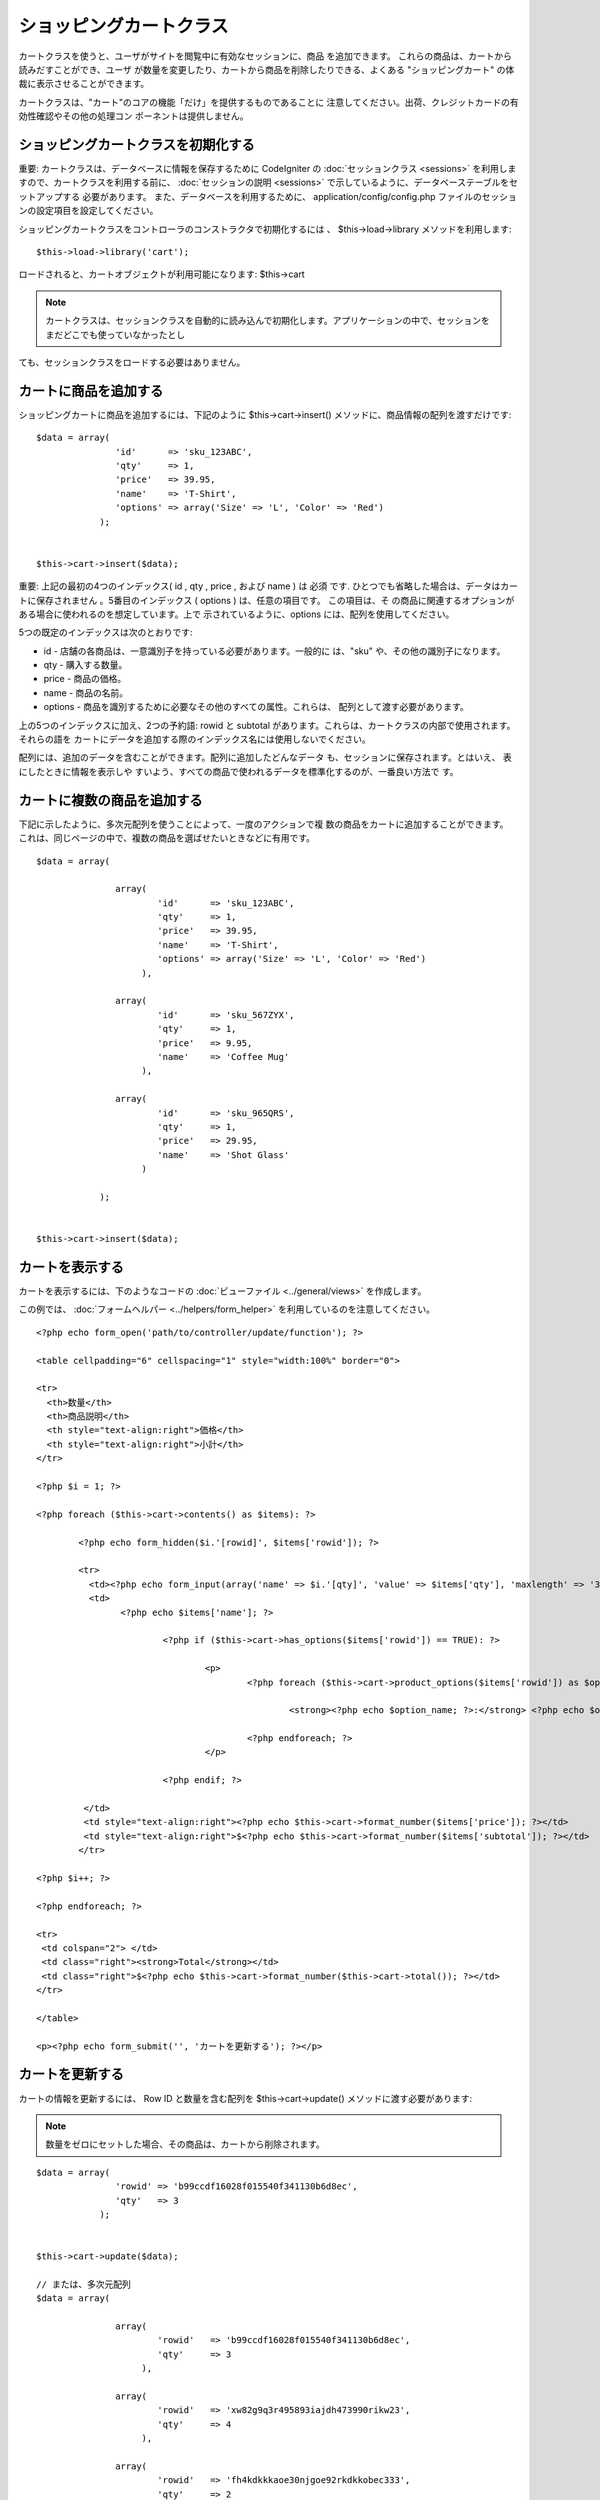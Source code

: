 ########################
ショッピングカートクラス
########################

カートクラスを使うと、ユーザがサイトを閲覧中に有効なセッションに、商品
を追加できます。 これらの商品は、カートから読みだすことができ、ユーザ
が数量を変更したり、カートから商品を削除したりできる、よくある
"ショッピングカート" の体裁に表示させることができます。

カートクラスは、"カート"のコアの機能「だけ」を提供するものであることに
注意してください。出荷、クレジットカードの有効性確認やその他の処理コン
ポーネントは提供しません。



ショッピングカートクラスを初期化する
====================================

重要: カートクラスは、データベースに情報を保存するために CodeIgniter
の :doc:`セッションクラス <sessions>`
を利用しますので、カートクラスを利用する前に、 :doc:`セッションの説明
<sessions>` で示しているように、データベーステーブルをセットアップする
必要があります。 また、データベースを利用するために、
application/config/config.php
ファイルのセッションの設定項目を設定してください。

ショッピングカートクラスをコントローラのコンストラクタで初期化するには
、 $this->load->library メソッドを利用します:


::

	$this->load->library('cart');


ロードされると、カートオブジェクトが利用可能になります: $this->cart

.. note:: カートクラスは、セッションクラスを自動的に読み込んで初期化します。アプリケーションの中で、セッションをまだどこでも使っていなかったとし
ても、セッションクラスをロードする必要はありません。



カートに商品を追加する
======================

ショッピングカートに商品を追加するには、下記のように
$this->cart->insert() メソッドに、商品情報の配列を渡すだけです:


::

	
	$data = array(
	               'id'      => 'sku_123ABC',
	               'qty'     => 1,
	               'price'   => 39.95,
	               'name'    => 'T-Shirt',
	               'options' => array('Size' => 'L', 'Color' => 'Red')
	            );
	
	
	$this->cart->insert($data);
	


重要: 上記の最初の4つのインデックス( id , qty , price , および name )
は 必須 です. ひとつでも省略した場合は、データはカートに保存されません
。5番目のインデックス ( options ) は、任意の項目です。 この項目は、そ
の商品に関連するオプションがある場合に使われるのを想定しています。上で
示されているように、options には、配列を使用してください。

5つの既定のインデックスは次のとおりです:


-  id - 店舗の各商品は、一意識別子を持っている必要があります。一般的に
   は、"sku" や、その他の識別子になります。
-  qty - 購入する数量。
-  price - 商品の価格。
-  name - 商品の名前。
-  options - 商品を識別するために必要なその他のすべての属性。これらは、
   配列として渡す必要があります。


上の5つのインデックスに加え、2つの予約語: rowid と subtotal
があります。これらは、カートクラスの内部で使用されます。 それらの語を
カートにデータを追加する際のインデックス名には使用しないでください。

配列には、追加のデータを含むことができます。配列に追加したどんなデータ
も、セッションに保存されます。とはいえ、 表にしたときに情報を表示しや
すいよう、すべての商品で使われるデータを標準化するのが、一番良い方法で
す。



カートに複数の商品を追加する
============================

下記に示したように、多次元配列を使うことによって、一度のアクションで複
数の商品をカートに追加することができます。
これは、同じページの中で、複数の商品を選ばせたいときなどに有用です。


::

	
	$data = array(
	
	               array(
	                       'id'      => 'sku_123ABC',
	                       'qty'     => 1,
	                       'price'   => 39.95,
	                       'name'    => 'T-Shirt',
	                       'options' => array('Size' => 'L', 'Color' => 'Red')
	                    ),
	
	               array(
	                       'id'      => 'sku_567ZYX',
	                       'qty'     => 1,
	                       'price'   => 9.95,
	                       'name'    => 'Coffee Mug'
	                    ),
	
	               array(
	                       'id'      => 'sku_965QRS',
	                       'qty'     => 1,
	                       'price'   => 29.95,
	                       'name'    => 'Shot Glass'
	                    )
	
	            );
	
	
	$this->cart->insert($data);
	




カートを表示する
================

カートを表示するには、下のようなコードの :doc:`ビューファイル
<../general/views>` を作成します。

この例では、 :doc:`フォームヘルパー <../helpers/form_helper>`
を利用しているのを注意してください。


::

	
	<?php echo form_open('path/to/controller/update/function'); ?>
	
	<table cellpadding="6" cellspacing="1" style="width:100%" border="0">
	
	<tr>
	  <th>数量</th>
	  <th>商品説明</th>
	  <th style="text-align:right">価格</th>
	  <th style="text-align:right">小計</th>
	</tr>
	
	<?php $i = 1; ?>
	
	<?php foreach ($this->cart->contents() as $items): ?>
	
		<?php echo form_hidden($i.'[rowid]', $items['rowid']); ?>
	
		<tr>
		  <td><?php echo form_input(array('name' => $i.'[qty]', 'value' => $items['qty'], 'maxlength' => '3', 'size' => '5')); ?></td>
		  <td>
			<?php echo $items['name']; ?>
	
				<?php if ($this->cart->has_options($items['rowid']) == TRUE): ?>
	
					<p>
						<?php foreach ($this->cart->product_options($items['rowid']) as $option_name => $option_value): ?>
	
							<strong><?php echo $option_name; ?>:</strong> <?php echo $option_value; ?><br />
	
						<?php endforeach; ?>
					</p>
	
				<?php endif; ?>
	
		 </td>
		 <td style="text-align:right"><?php echo $this->cart->format_number($items['price']); ?></td>
		 <td style="text-align:right">$<?php echo $this->cart->format_number($items['subtotal']); ?></td>
		</tr>
	
	<?php $i++; ?>
	
	<?php endforeach; ?>
	
	<tr>
	 <td colspan="2"> </td>
	 <td class="right"><strong>Total</strong></td>
	 <td class="right">$<?php echo $this->cart->format_number($this->cart->total()); ?></td>
	</tr>
	
	</table>
	
	<p><?php echo form_submit('', 'カートを更新する'); ?></p>




カートを更新する
================

カートの情報を更新するには、 Row ID と数量を含む配列を
$this->cart->update() メソッドに渡す必要があります:

.. note:: 数量をゼロにセットした場合、その商品は、カートから削除されます。

::

	
	$data = array(
	               'rowid' => 'b99ccdf16028f015540f341130b6d8ec',
	               'qty'   => 3
	            );
	
	
	$this->cart->update($data);
	
	// または、多次元配列
	$data = array(
	
	               array(
	                       'rowid'   => 'b99ccdf16028f015540f341130b6d8ec',
	                       'qty'     => 3
	                    ),
	
	               array(
	                       'rowid'   => 'xw82g9q3r495893iajdh473990rikw23',
	                       'qty'     => 4
	                    ),
	
	               array(
	                       'rowid'   => 'fh4kdkkkaoe30njgoe92rkdkkobec333',
	                       'qty'     => 2
	                    )
	
	            );
	
	
	$this->cart->update($data);
	
	
	
	


Row ID とは? row ID は、商品がカートに追加される際に、カートのコードで
生成される一意識別子です。 一意識別子が生成される理由は、異なるオプシ
ョンを持つ同一の商品をカートで管理できるようにするためです。

たとえば、ある人が、サイズが異なる以外は同じ、2つのTシャツ(同じ商品 ID
)を購入するとするとします。 商品 ID (およびその他の属性)は、同一のシャ
ツなので、2つのサイズのシャツは同じものです。違うのはサイズだけです。 2
つのサイズのシャツを別々に取り扱うことができるよう、カートは、この違い
を識別する方法を持っていなければなりません。カートは、一意の "row ID"
を商品 ID と関連するオプションを元に生成することで、違いを識別します。

ほとんどの場合、カートが更新されるのは、"カートの中身"
のようなページでユーザが操作する事によってなされますので、
開発者のように、 "row ID" の事をいつも考慮しなければならないというよう
なことは、考えられません。ですので、"カートの中身"
のページにこの情報を隠しフォームフィールドで確実に保管させ、
更新フォームが送信されたときに、それを確実に update メソッドに渡すよう
にしてください。より多くの情報を得るために、上の"カートの中身"
のページの作成を試してみてください。






メソッドリファレンス
####################



$this->cart->insert();
======================

上で概要を述べたように、ショッピングカートに商品を追加します。



$this->cart->update();
======================

上で概要を述べたように、ショッピングカートの商品を更新します。



$this->cart->total();
=====================

カートの合計金額を表示します。



$this->cart->total_items();
===========================

カートの商品の品目数の合計を表示します。



$this->cart->contents();
========================

カート内のすべてを含む配列を返します。



$this->cart->has_options(rowid);
================================

カートの特定の行がオプションを含んでいる場合に TRUE (ブール値)
を返します。このメソッドは、 rowid を渡す必要があるので、
カートを表示する の例で示すように、ループの中で、
$this->cart->contents() と一緒に使われるのを想定しています。



$this->cart->product_options(rowid);
====================================

特定の商品のオプションの配列を返します。このメソッドは、 rowid
を渡す必要があるので、 カートを表示する
の例で示すように、ループの中で、 $this->cart->contents()
と一緒に使われるのを想定しています。



$this->cart->destroy();
=======================

カートを破棄します。このメソッドは、顧客の注文が完了した際などに呼ばれ
ます。

